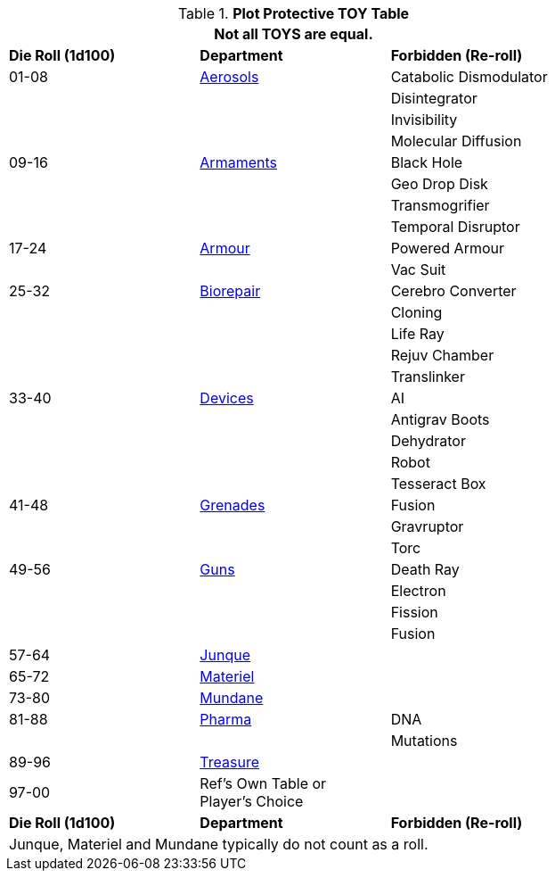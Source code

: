 .*Plot Protective TOY Table*
[width="75%",cols="^,<,<",frame="all", stripes="even"]
|===
3+<|Not all TOYS are equal.

s|Die Roll (1d100)
s|Department
s|Forbidden (Re-roll)

|01-08
|xref:hardware:aerosols.adoc[Aerosols,window=_blank]
|Catabolic Dismodulator

|
|
|Disintegrator

|
|
|Invisibility

|
|
|Molecular Diffusion

|09-16
|xref:hardware:armaments.adoc[Armaments,window=_blank]
|Black Hole

|
|
|Geo Drop Disk

|
|
|Transmogrifier

|
|
|Temporal Disruptor

|17-24
|xref:hardware:armour.adoc[Armour,window=_blank]
|Powered Armour

|
|
|Vac Suit

|25-32
|xref:hardware:biorepair.adoc[Biorepair,window=_blank]
|Cerebro Converter

|
|
|Cloning

|
|
|Life Ray

|
|
|Rejuv Chamber

|
|
|Translinker

|33-40
|xref:hardware:devices.adoc[Devices,window=_blank]
|AI

|
|
|Antigrav Boots


|
|
|Dehydrator

|
|
|Robot


|
|
|Tesseract Box

|41-48
|xref:hardware:grenades.adoc[Grenades,window=_blank]
|Fusion

|
|
|Gravruptor

|
|
|Torc

|49-56
|xref:hardware:guns.adoc[Guns,window=_blank]
|Death Ray

|
|
|Electron

|
|
|Fission

|
|
|Fusion

|57-64
|xref:hardware:junque.adoc[Junque,window=_blank]
|

|65-72
|xref:software:CH55_Support.adoc[Materiel,window=_blank]
|

|73-80
|xref:hardware:mundane_equipment.adoc[Mundane,window=_blank]
|

|81-88
|xref:hardware:CH50_Pharmaceuticals.adoc[Pharma,window=_blank]
|DNA

|
|
|Mutations


|89-96
|xref:hardware:CH53_Treasure.adoc[Treasure,window=_blank]
|

|97-00
|Ref's Own Table or +
 Player's Choice
|

s|Die Roll (1d100)
s|Department
s|Forbidden (Re-roll)

3+<|Junque, Materiel and Mundane typically do not count as a roll. 

|===























